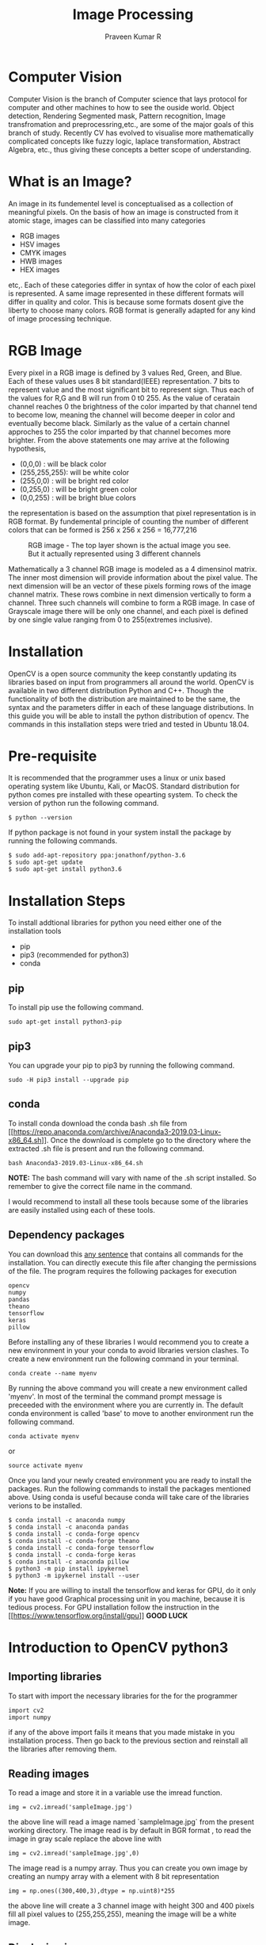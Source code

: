#+TITLE: Image Processing
#+AUTHOR: Praveen Kumar R


#+LaTex_HEADER: \usepackage{palatino}
#+LaTex_HEADER: \usepackage[top=1in,bottom=1.25in,left=1.25in,right=1.25in]{geometry}
#+LaTex_HEADER: \usepackage{setspace}
#+OPTIONS: toc:nil
#+OPTIONS: num:1
#+STARTUP: showeverything
* Computer Vision
Computer Vision is the branch of Computer science that lays protocol for computer and    
other machines to how to see the ouside world. Object detection, Rendering Segmented mask,    
Pattern recognition, Image transfromation and preprocessring,etc., are some of the major   
goals of this branch of study. Recently CV has evolved to visualise more mathematically    
complicated concepts like fuzzy logic, laplace transformation, Abstract Algebra, etc.,    
thus giving these concepts a better scope of understanding.

* What is an Image?
An image in its fundementel level is conceptualised as a collection of meaningful pixels.   
On the basis of how an image is constructed from it atomic stage, images can be classified   
into many categories
- RGB images
- HSV images
- CMYK images
- HWB images
- HEX images
etc,.
Each of these categories differ in syntax of how the color of each pixel is represented. A same image   
represented in these different formats will differ in quality and color. This is because some   
formats dosent give the liberty to choose many colors. RGB format is generally adapted   
for any kind of image processing technique.   

* RGB Image
Every pixel in a RGB image is defined by 3 values Red, Green, and Blue. Each of these values   
uses 8 bit standard(IEEE) representation. 7 bits to represent value and the most significant bit   
to represent sign. Thus each of the values for R,G and B will run from 0 t0 255. As the value of   
ceratain channel reaches 0 the brightness of the color imparted by that channel tend to become low, meaning the channel will become deeper in color and eventually become black.
Similarly as the value of a certain channel approches to 255 the color imparted by that channel    becomes
more brighter. From the above statements one may arrive at the following hypothesis,   
- (0,0,0) : will be black color
- (255,255,255): will be white color
- (255,0,0) : will be bright red color
- (0,255,0) : will be bright green color
- (0,0,255) : will be bright blue colors   
the representation is based on the assumption that pixel representation is in RGB format.   
By fundemental principle of counting the number of different colors that can be formed is   
256 x 256 x 256 = 16,777,216    
#+CAPTION: RGB image - The top layer shown is the actual image you see. But it actually represented using 3 different channels
#+NAME:   fig1
#+attr_html: :width 250px
#+attr_latex: :width 250px
[[./rgb.png]]

Mathematically a 3 channel RGB image is modeled as a 4 dimensinol matrix. The inner most dimension   
will provide information about the pixel value. The next dimension will be an vector of these pixels forming   
rows of the image channel matrix. These rows combine in next dimension vertically to form a channel. Three such   
channels will combine to form a RGB image. In case of Grayscale image there will be only one channel, and each pixel   
is defined by one single value ranging from 0 to 255(extremes inclusive).  

* Installation
OpenCV is a open source community the keep constantly updating its libraries  
based on input from programmers all around the world. OpenCV is available in two  
different distribution Python and C++. Though the functionality of both the distribution  
are maintained to be the same, the syntax and the parameters differ in each of these language  
distributions. In this guide you will be able to install the python distribution of opencv.  
The commands in this installation steps were tried and tested in Ubuntu 18.04.  

* Pre-requisite
It is recommended that the programmer uses a linux or unix based operating system like  
Ubuntu, Kali, or MacOS. Standard distribution for python comes pre installed with  
these opearting system. To check the version of python run the following command.  
#+BEGIN_EXAMPLE
$ python --version
#+END_EXAMPLE
If python package is not found in your system install the package by running the  
following commands.  
#+BEGIN_EXAMPLE
$ sudo add-apt-repository ppa:jonathonf/python-3.6
$ sudo apt-get update
$ sudo apt-get install python3.6
#+END_EXAMPLE
*  Installation Steps
To install addtional libraries for python you need either one of the installation tools  
- pip
- pip3 (recommended for python3)
- conda
** pip
To install pip use the following command.

#+BEGIN_EXAMPLE
sudo apt-get install python3-pip
#+END_EXAMPLE
** pip3
You can upgrade your pip to pip3 by running the following command.
#+BEGIN_EXAMPLE
sudo -H pip3 install --upgrade pip
#+END_EXAMPLE
** conda
To install conda download the conda bash .sh file from [[[[https://repo.anaconda.com/archive/Anaconda3-2019.03-Linux-x86_64.sh]]]].  
Once the download is complete go to the directory where the extracted .sh file is present  
and run the following command.  
#+BEGIN_EXAMPLE
bash Anaconda3-2019.03-Linux-x86_64.sh
#+END_EXAMPLE
**NOTE:** The bash command will vary with name of the .sh script installed. So remember  
 to give the correct file name in the command. \newline 

I would recommend to install all these tools because some of the libraries are easily  
installed using each of these tools.  

** Dependency packages
You can download this \hyperlink{bashscrip}{any sentence} that contains all commands for the installation.
You can directly execute this file after changing the permissions of the file.
The program requires the following packages for execution  
#+BEGIN_EXAMPLE
opencv
numpy
pandas
theano
tensorflow
keras
pillow
#+END_EXAMPLE
Before installing any of these libraries I would recommend you to create a new environment
in your your conda to avoid libraries version clashes. To create a new environment run the following 
command in your terminal.
#+BEGIN_EXAMPLE
conda create --name myenv
#+END_EXAMPLE
By running the above command you will create a new environment called 'myenv'. In most of the terminal
the command prompt message is preceeded with the environment where you are currently in. The default conda 
environment is called 'base' to move to another environment run the following command.
#+BEGIN_EXAMPLE
conda activate myenv
#+END_EXAMPLE
or 
#+BEGIN_EXAMPLE
source activate myenv
#+END_EXAMPLE
Once you land your newly created environment you are ready to install the packages. Run the following commands to install the
packages mentioned above. Using conda is useful because conda will take care of the libraries verions to be installed.  
#+BEGIN_EXAMPLE
$ conda install -c anaconda numpy 
$ conda install -c anaconda pandas 
$ conda install -c conda-forge opencv 
$ conda install -c conda-forge theano 
$ conda install -c conda-forge tensorflow 
$ conda install -c conda-forge keras
$ conda install -c anaconda pillow
$ python3 -m pip install ipykernel
$ python3 -m ipykernel install --user
#+END_EXAMPLE


**Note:** If you are willing to install the tensorflow and keras for GPU, do it  
only if you have good Graphical processing unit in you machine, because it is  
tedious process. For GPU installation follow the instruction in the [[[[https://www.tensorflow.org/install/gpu]]]] 
**GOOD LUCK**
\newpage

* Introduction to OpenCV python3
** Importing libraries
To start with import the necessary libraries for the for the programmer  
#+BEGIN_EXAMPLE
import cv2
import numpy
#+END_EXAMPLE
if any of the above import fails it means that you made mistake in you installation  
process. Then go back to the previous section and reinstall all the libraries after  
removing them.  
** Reading images
To read a image and store it in a variable use the imread function.  
#+BEGIN_EXAMPLE
img = cv2.imread('sampleImage.jpg')
#+END_EXAMPLE
the above line will read a image named `sampleImage.jpg` from the present working directory.  
The image read is by default in BGR format , to read the image in gray scale replace the above  
line with  
#+BEGIN_EXAMPLE
img = cv2.imread('sampleImage.jpg',0)
#+END_EXAMPLE
The image read is a numpy array. Thus you can create you own image by creating an numpy array  
with a element with 8 bit representation  
#+BEGIN_EXAMPLE
img = np.ones((300,400,3),dtype = np.uint8)*255
#+END_EXAMPLE
the above line will create a 3 channel image with height 300 and 400 pixels fill all pixel values  
to (255,255,255), meaning the image will be a white image.  
** Displaying images

To display an image cv2 provides a function called `imshow`  
#+BEGIN_EXAMPLE
cv2.imshow('window_name',img)
#+END_EXAMPLE
If you run your code now your program might probably collapse and the window  
will stop responding. This is because once the imshow fuction is called the program  
will create a thread (child thread) to display the image but as soon as the child thread  
is created the parent process terminates leaving the child thread in orphan state.  
Thus the window will not repond to any clicks. So to avoid it always use the imshow function  
with a function called `waitKey()` to make the parent process to wait till the child terminates  
and close all the windows before you exit the program.  
#+BEGIN_EXAMPLE
cv2.imshow('window_name',img)
cv2.waitKey(0)
cv2.destroyAllWindows()
#+END_EXAMPLE
**NOTE:** `cv2.waitKey(0)` will make the program to halt and wait until a keyboard stroke  
is recieved. In case of video where the frame are continuously read, waiting for key board stroke will  
not be a efficient job to do, so we we give waitKey(1) where the program don't halt but continue executing  
and scans for keyboard stroke in interval of 1 sec.  
\newpage
So a Simple program will look like  
#+BEGIN_EXAMPLE
import cv2
import numpy as np

img = cv2.imread('sampleImage.jpg')

cv2.imshow('Image',img)
cv2.waitKey(0)
cv2.destroyAllWindows()
#+END_EXAMPLE

So to display a live video use this program  
#+BEGIN_EXAMPLE
import cv2
import numpy as np

cap = cv2.VideoCapture(0)
while True:
   ret,frame = cap.read()
   cv2.imshow('video',frame)
   if(cv2.waitKey(1)==13):
      break
cap.release()
cv2.destroyAllWindows()
#+END_EXAMPLE
#+CAPTION: Output
#+NAME:   fig1
#+attr_html: :width 250px
#+attr_latex: :width 250px
[[./videoDemo2.png]]
